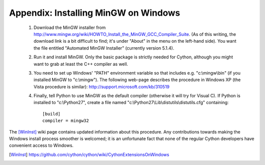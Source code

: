 Appendix: Installing MinGW on Windows
=====================================

 1. Download the MinGW installer from
    http://www.mingw.org/wiki/HOWTO_Install_the_MinGW_GCC_Compiler_Suite.
    (As of this
    writing, the download link is a bit difficult to find; it's under
    "About" in the menu on the left-hand side). You want the file
    entitled "Automated MinGW Installer" (currently version 5.1.4).
 2. Run it and install MinGW. Only the basic package is strictly
    needed for Cython, although you might want to grab at least the
    C++ compiler as well.
 3. You need to set up Windows' "PATH" environment variable so that
    includes e.g. "c:\\mingw\\bin" (if you installed MinGW to
    "c:\\mingw"). The following web-page describes the procedure
    in Windows XP (the Vista procedure is similar):
    http://support.microsoft.com/kb/310519
 4. Finally, tell Python to use MinGW as the default compiler
    (otherwise it will try for Visual C). If Python is installed to
    "c:\\Python27", create a file named
    "c:\\Python27\\Lib\\distutils\\distutils.cfg" containing::

      [build]
      compiler = mingw32

The [WinInst]_ wiki page contains updated information about this
procedure. Any contributions towards making the Windows install
process smoother is welcomed; it is an unfortunate fact that none of
the regular Cython developers have convenient access to Windows.

.. [WinInst] https://github.com/cython/cython/wiki/CythonExtensionsOnWindows
